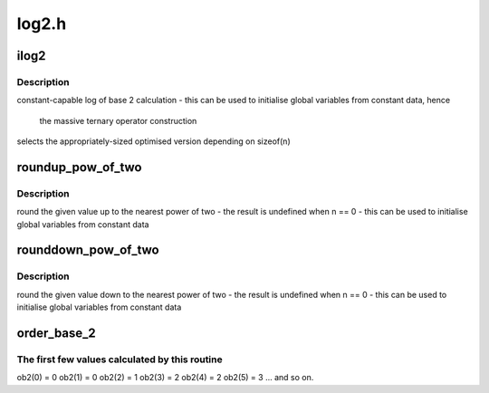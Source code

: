 .. -*- coding: utf-8; mode: rst -*-

======
log2.h
======


.. _`ilog2`:

ilog2
=====

.. c:function:: ilog2 ( n)

    log of base 2 of 32-bit or a 64-bit unsigned value @n - parameter

    :param n:

        *undescribed*



.. _`ilog2.description`:

Description
-----------


constant-capable log of base 2 calculation
- this can be used to initialise global variables from constant data, hence

  the massive ternary operator construction

selects the appropriately-sized optimised version depending on sizeof(n)



.. _`roundup_pow_of_two`:

roundup_pow_of_two
==================

.. c:function:: roundup_pow_of_two ( n)

    round the given value up to nearest power of two @n - parameter

    :param n:

        *undescribed*



.. _`roundup_pow_of_two.description`:

Description
-----------


round the given value up to the nearest power of two
- the result is undefined when n == 0
- this can be used to initialise global variables from constant data



.. _`rounddown_pow_of_two`:

rounddown_pow_of_two
====================

.. c:function:: rounddown_pow_of_two ( n)

    round the given value down to nearest power of two @n - parameter

    :param n:

        *undescribed*



.. _`rounddown_pow_of_two.description`:

Description
-----------


round the given value down to the nearest power of two
- the result is undefined when n == 0
- this can be used to initialise global variables from constant data



.. _`order_base_2`:

order_base_2
============

.. c:function:: order_base_2 ( n)

    calculate the (rounded up) base 2 order of the argument

    :param n:
        parameter



.. _`order_base_2.the-first-few-values-calculated-by-this-routine`:

The first few values calculated by this routine
-----------------------------------------------

ob2(0) = 0
ob2(1) = 0
ob2(2) = 1
ob2(3) = 2
ob2(4) = 2
ob2(5) = 3
... and so on.

